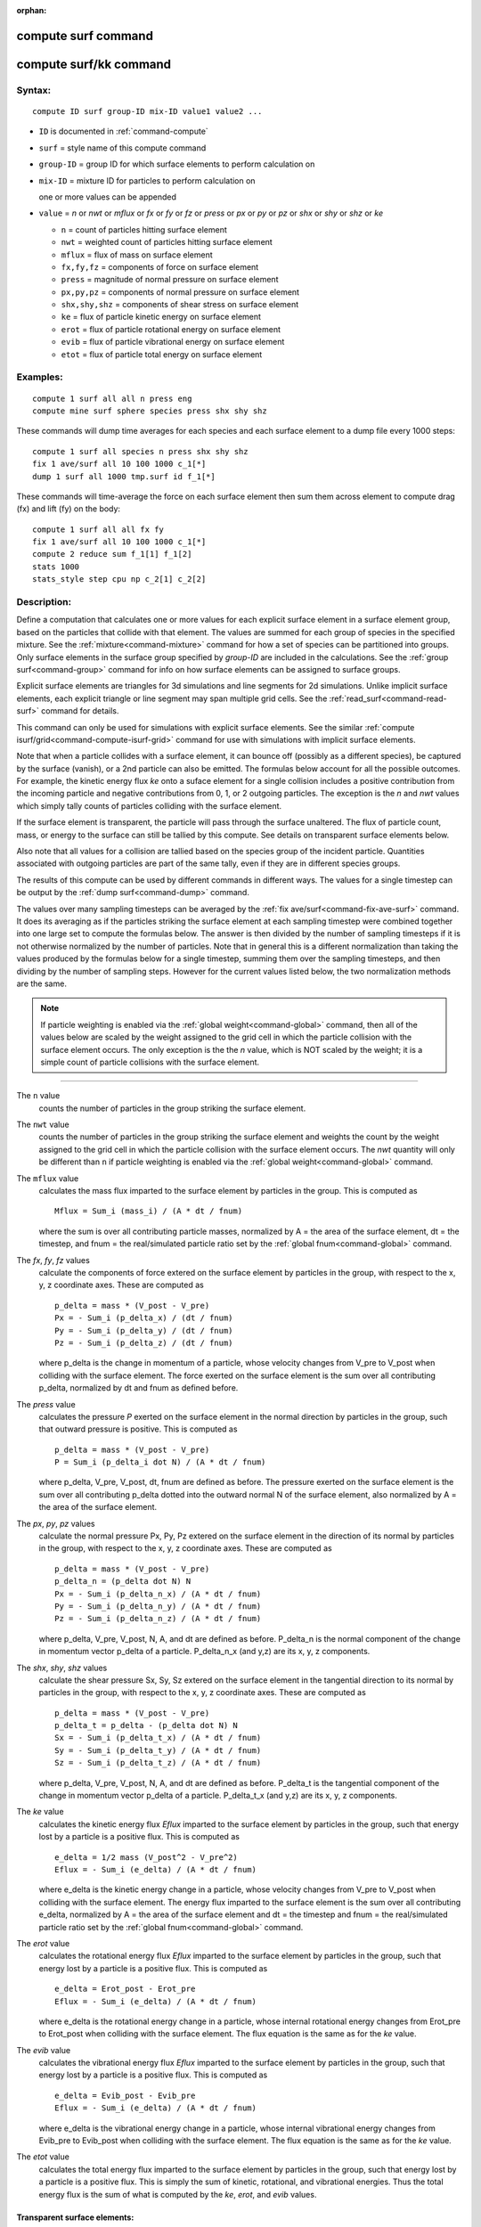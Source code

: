 :orphan:

.. index::  compute surf
.. index::  compute surf/kk





.. _command-compute-surf:

####################
compute surf command
####################






.. _command-compute-surf-compute-surfkk:

#######################
compute surf/kk command
#######################



*******
Syntax:
*******

::

   compute ID surf group-ID mix-ID value1 value2 ... 


- ``ID`` is documented in :ref:`command-compute`
- ``surf`` = style name of this compute command
- ``group-ID`` = group ID for which surface elements to perform calculation on
- ``mix-ID`` = mixture ID for particles to perform calculation on

  one or more values can be appended
  
- ``value`` = *n* or *nwt* or *mflux* or *fx* or *fy* or *fz* or *press* or
  *px* or *py* or *pz* or *shx* or *shy* or *shz* or *ke*

  - ``n`` = count of particles hitting surface element
  - ``nwt`` = weighted count of particles hitting surface element
  - ``mflux`` = flux of mass on surface element
  - ``fx,fy,fz`` = components of force on surface element
  - ``press`` = magnitude of normal pressure on surface element
  - ``px,py,pz`` = components of normal pressure on surface element
  - ``shx,shy,shz`` = components of shear stress on surface element
  - ``ke`` = flux of particle kinetic energy on surface element
  - ``erot`` = flux of particle rotational energy on surface element
  - ``evib`` = flux of particle vibrational energy on surface element
  - ``etot`` = flux of particle total energy on surface element 

*********
Examples:
*********

::

   compute 1 surf all all n press eng
   compute mine surf sphere species press shx shy shz 

These commands will dump time averages for each species and each surface
element to a dump file every 1000 steps:

::

   compute 1 surf all species n press shx shy shz
   fix 1 ave/surf all 10 100 1000 c_1[*]
   dump 1 surf all 1000 tmp.surf id f_1[*] 

These commands will time-average the force on each surface element then
sum them across element to compute drag (fx) and lift (fy) on the body:

::

   compute 1 surf all all fx fy
   fix 1 ave/surf all 10 100 1000 c_1[*]
   compute 2 reduce sum f_1[1] f_1[2]
   stats 1000
   stats_style step cpu np c_2[1] c_2[2] 

************
Description:
************

Define a computation that calculates one or more values for each
explicit surface element in a surface element group, based on the
particles that collide with that element. The values are summed for each
group of species in the specified mixture. See the
:ref:`mixture<command-mixture>` command for how a set of species can be
partitioned into groups. Only surface elements in the surface group
specified by *group-ID* are included in the calculations. See the :ref:`group surf<command-group>` command for info on how surface elements can be
assigned to surface groups.

Explicit surface elements are triangles for 3d simulations and line
segments for 2d simulations. Unlike implicit surface elements, each
explicit triangle or line segment may span multiple grid cells. See the
:ref:`read_surf<command-read-surf>` command for details.

This command can only be used for simulations with explicit surface
elements. See the similar :ref:`compute isurf/grid<command-compute-isurf-grid>` command for use with simulations
with implicit surface elements.

Note that when a particle collides with a surface element, it can bounce
off (possibly as a different species), be captured by the surface
(vanish), or a 2nd particle can also be emitted. The formulas below
account for all the possible outcomes. For example, the kinetic energy
flux *ke* onto a suface element for a single collision includes a
positive contribution from the incoming particle and negative
contributions from 0, 1, or 2 outgoing particles. The exception is the
*n* and *nwt* values which simply tally counts of particles colliding
with the surface element.

If the surface element is transparent, the particle will pass through
the surface unaltered. The flux of particle count, mass, or energy to
the surface can still be tallied by this compute. See details on
transparent surface elements below.

Also note that all values for a collision are tallied based on the
species group of the incident particle. Quantities associated with
outgoing particles are part of the same tally, even if they are in
different species groups.

The results of this compute can be used by different commands in
different ways. The values for a single timestep can be output by the
:ref:`dump surf<command-dump>` command.

The values over many sampling timesteps can be averaged by the :ref:`fix ave/surf<command-fix-ave-surf>` command. It does its averaging as if the
particles striking the surface element at each sampling timestep were
combined together into one large set to compute the formulas below. The
answer is then divided by the number of sampling timesteps if it is not
otherwise normalized by the number of particles. Note that in general
this is a different normalization than taking the values produced by the
formulas below for a single timestep, summing them over the sampling
timesteps, and then dividing by the number of sampling steps. However
for the current values listed below, the two normalization methods are
the same.

.. note:: If particle weighting is enabled via the :ref:`global weight<command-global>` command, then all of the values below are scaled by the weight assigned to the grid cell in which the particle collision with the surface element occurs. The only exception is the the *n* value, which is NOT scaled by the weight; it is a simple count of particle collisions with the surface element.

--------------

The ``n`` value
  counts the number of particles in the group striking the surface element.

The ``nwt`` value
  counts the number of particles in the group striking the surface element and weights the count by the weight assigned to the grid cell in which the particle collision with the surface element occurs.  The *nwt* quantity will only be different than ``n`` if particle weighting is enabled via the :ref:`global weight<command-global>` command.

The ``mflux`` value
  calculates the mass flux imparted to the surface element by particles in the group. This is computed as

  ::

     Mflux = Sum_i (mass_i) / (A * dt / fnum) 

  where the sum is over all contributing particle masses, normalized by A = the area of the surface element, dt = the timestep, and fnum = the real/simulated particle ratio set by the :ref:`global fnum<command-global>` command.

The *fx*, *fy*, *fz* values
  calculate the components of force extered on the surface element by particles in the group, with respect to the x, y, z coordinate axes. These are computed as

  ::

     p_delta = mass * (V_post - V_pre)
     Px = - Sum_i (p_delta_x) / (dt / fnum)
     Py = - Sum_i (p_delta_y) / (dt / fnum)
     Pz = - Sum_i (p_delta_z) / (dt / fnum) 

  where p_delta is the change in momentum of a particle, whose velocity changes from V_pre to V_post when colliding with the surface element.  The force exerted on the surface element is the sum over all contributing p_delta, normalized by dt and fnum as defined before.

The *press* value
  calculates the pressure *P* exerted on the surface element in the normal direction by particles in the group, such that outward pressure is positive. This is computed as

  ::

     p_delta = mass * (V_post - V_pre)
     P = Sum_i (p_delta_i dot N) / (A * dt / fnum) 

  where p_delta, V_pre, V_post, dt, fnum are defined as before. The pressure exerted on the surface element is the sum over all contributing p_delta dotted into the outward normal N of the surface element, also normalized by A = the area of the surface element.

The *px*, *py*, *pz* values
  calculate the normal pressure Px, Py, Pz extered on the surface element in the direction of its normal by particles in the group, with respect to the x, y, z coordinate axes.  These are computed as

  ::
  
     p_delta = mass * (V_post - V_pre)
     p_delta_n = (p_delta dot N) N
     Px = - Sum_i (p_delta_n_x) / (A * dt / fnum)
     Py = - Sum_i (p_delta_n_y) / (A * dt / fnum)
     Pz = - Sum_i (p_delta_n_z) / (A * dt / fnum) 
  
  where p_delta, V_pre, V_post, N, A, and dt are defined as before.
  P_delta_n is the normal component of the change in momentum vector p_delta of a particle. P_delta_n_x (and y,z) are its x, y, z components.
  
The *shx*, *shy*, *shz* values
  calculate the shear pressure Sx, Sy, Sz extered on the surface element in the tangential direction to its normal by particles in the group, with respect to the x, y, z coordinate axes.  These are computed as

  ::
  
     p_delta = mass * (V_post - V_pre)
     p_delta_t = p_delta - (p_delta dot N) N
     Sx = - Sum_i (p_delta_t_x) / (A * dt / fnum)
     Sy = - Sum_i (p_delta_t_y) / (A * dt / fnum)
     Sz = - Sum_i (p_delta_t_z) / (A * dt / fnum) 
  
  where p_delta, V_pre, V_post, N, A, and dt are defined as before.
  P_delta_t is the tangential component of the change in momentum vector p_delta of a particle. P_delta_t_x (and y,z) are its x, y, z components.

The *ke* value
  calculates the kinetic energy flux *Eflux* imparted to the surface element by particles in the group, such that energy lost by a particle is a positive flux. This is computed as

  ::
  
     e_delta = 1/2 mass (V_post^2 - V_pre^2)
     Eflux = - Sum_i (e_delta) / (A * dt / fnum) 
  
  where e_delta is the kinetic energy change in a particle, whose velocity changes from V_pre to V_post when colliding with the surface element.  The energy flux imparted to the surface element is the sum over all contributing e_delta, normalized by A = the area of the surface element and dt = the timestep and fnum = the real/simulated particle ratio set by the :ref:`global fnum<command-global>` command.

The *erot* value
  calculates the rotational energy flux *Eflux* imparted to the surface element by particles in the group, such that energy lost by a particle is a positive flux. This is computed as

  ::
  
     e_delta = Erot_post - Erot_pre
     Eflux = - Sum_i (e_delta) / (A * dt / fnum) 
  
  where e_delta is the rotational energy change in a particle, whose internal rotational energy changes from Erot_pre to Erot_post when colliding with the surface element. The flux equation is the same as for the *ke* value.

The *evib* value
  calculates the vibrational energy flux *Eflux* imparted to the surface element by particles in the group, such that energy lost by a particle is a positive flux. This is computed as

  ::
  
     e_delta = Evib_post - Evib_pre
     Eflux = - Sum_i (e_delta) / (A * dt / fnum) 
  
  where e_delta is the vibrational energy change in a particle, whose internal vibrational energy changes from Evib_pre to Evib_post when colliding with the surface element. The flux equation is the same as for the *ke* value.

The *etot* value
  calculates the total energy flux imparted to the surface element by particles in the group, such that energy lost by a particle is a positive flux. This is simply the sum of kinetic, rotational, and vibrational energies. Thus the total energy flux is the sum of what is computed by the *ke*, *erot*, and *evib* values.



Transparent surface elements:
=============================

This compute will tally information on particles that pass through
transparent surface elements. The :ref:`Section 6.15<howto-transparent-surface>` doc page provides an overview of
transparent surfaces and how to create them.

The *n* and *nwt* value
  are calculated the same for transparent surfaces. I.e. they are the count and weighted count of particles passing through the surface.

The *mflux*, *ke*, *erot*. *evib*, and *etot* values are fluxes.
  For transparent surfaces, they are calculated for the incident particle as if they had struck the surface. The outgoing particle is ignored. This means the tally quantity is the flux of particles onto the outward face of the surface. No tallying is done for particles hitting the inward face of the surface. See :ref:`Section 6.15<howto-transparent-surface>` for how to do tallying in both directions.

All the other values are calculated as described above. This means they will be zero, since the incident particle and outgoing particle have the same mass and velocity.


Output info:
============

This compute calculates a per-surf array, with the number of columns
equal to the number of values times the number of groups. The ordering
of columns is first by values, then by groups. I.e. if the *n* and *u*
values were specified as keywords, then the first two columns would be
*n* and *u* for the first group, the 3rd and 4th columns would be *n*
and *u* for the second group, etc.

Surface elements not in the specified *group-ID* will output zeroes for
all their values.

The array can be accessed by any command that uses per-surf values from
a compute as input. See :ref:`Section 6.4<howto-output>` for
an overview of SPARTA output options.

The per-surf array values will be in the :ref:`units<command-units>`
appropriate to the individual values as described above. *N* is
unitless. *Press*, *px*, *py*, *pz*, *shx*, *shy*, *shz* are in in
pressure units. *Ke*, *erot*, *evib*, and *etot* are in energy/area-time
units for 3d simulations and energy/length-time units for 2d
simulations.

--------------

Styles with a *kk* suffix are functionally the same as the corresponding
style without the suffix. They have been optimized to run faster,
depending on your available hardware, as discussed in the :ref:`Accelerating SPARTA<accelerate>` section of the manual. The
accelerated styles take the same arguments and should produce the same
results, except for different random number, round-off and precision
issues.

These accelerated styles are part of the KOKKOS package. They are only
enabled if SPARTA was built with that package. See the :ref:`Making SPARTA<start-making-sparta>` section for more info.

You can specify the accelerated styles explicitly in your input script
by including their suffix, or you can use the :ref:`-suffix command-line switch<start-command-line-options>` when you invoke SPARTA, or you
can use the :ref:`suffix<command-suffix>` command in your input script.

See the :ref:`Accelerating SPARTA<accelerate>` section of the
manual for more instructions on how to use the accelerated styles
effectively.

--------------

*************
Restrictions:
*************
 none

*****************
Related commands:
*****************

:ref:`command-fix-ave-surf`,
:ref:`dump surf<command-dump>`,
:ref:`command-compute-isurf-grid`

********
Default:
********
 none
